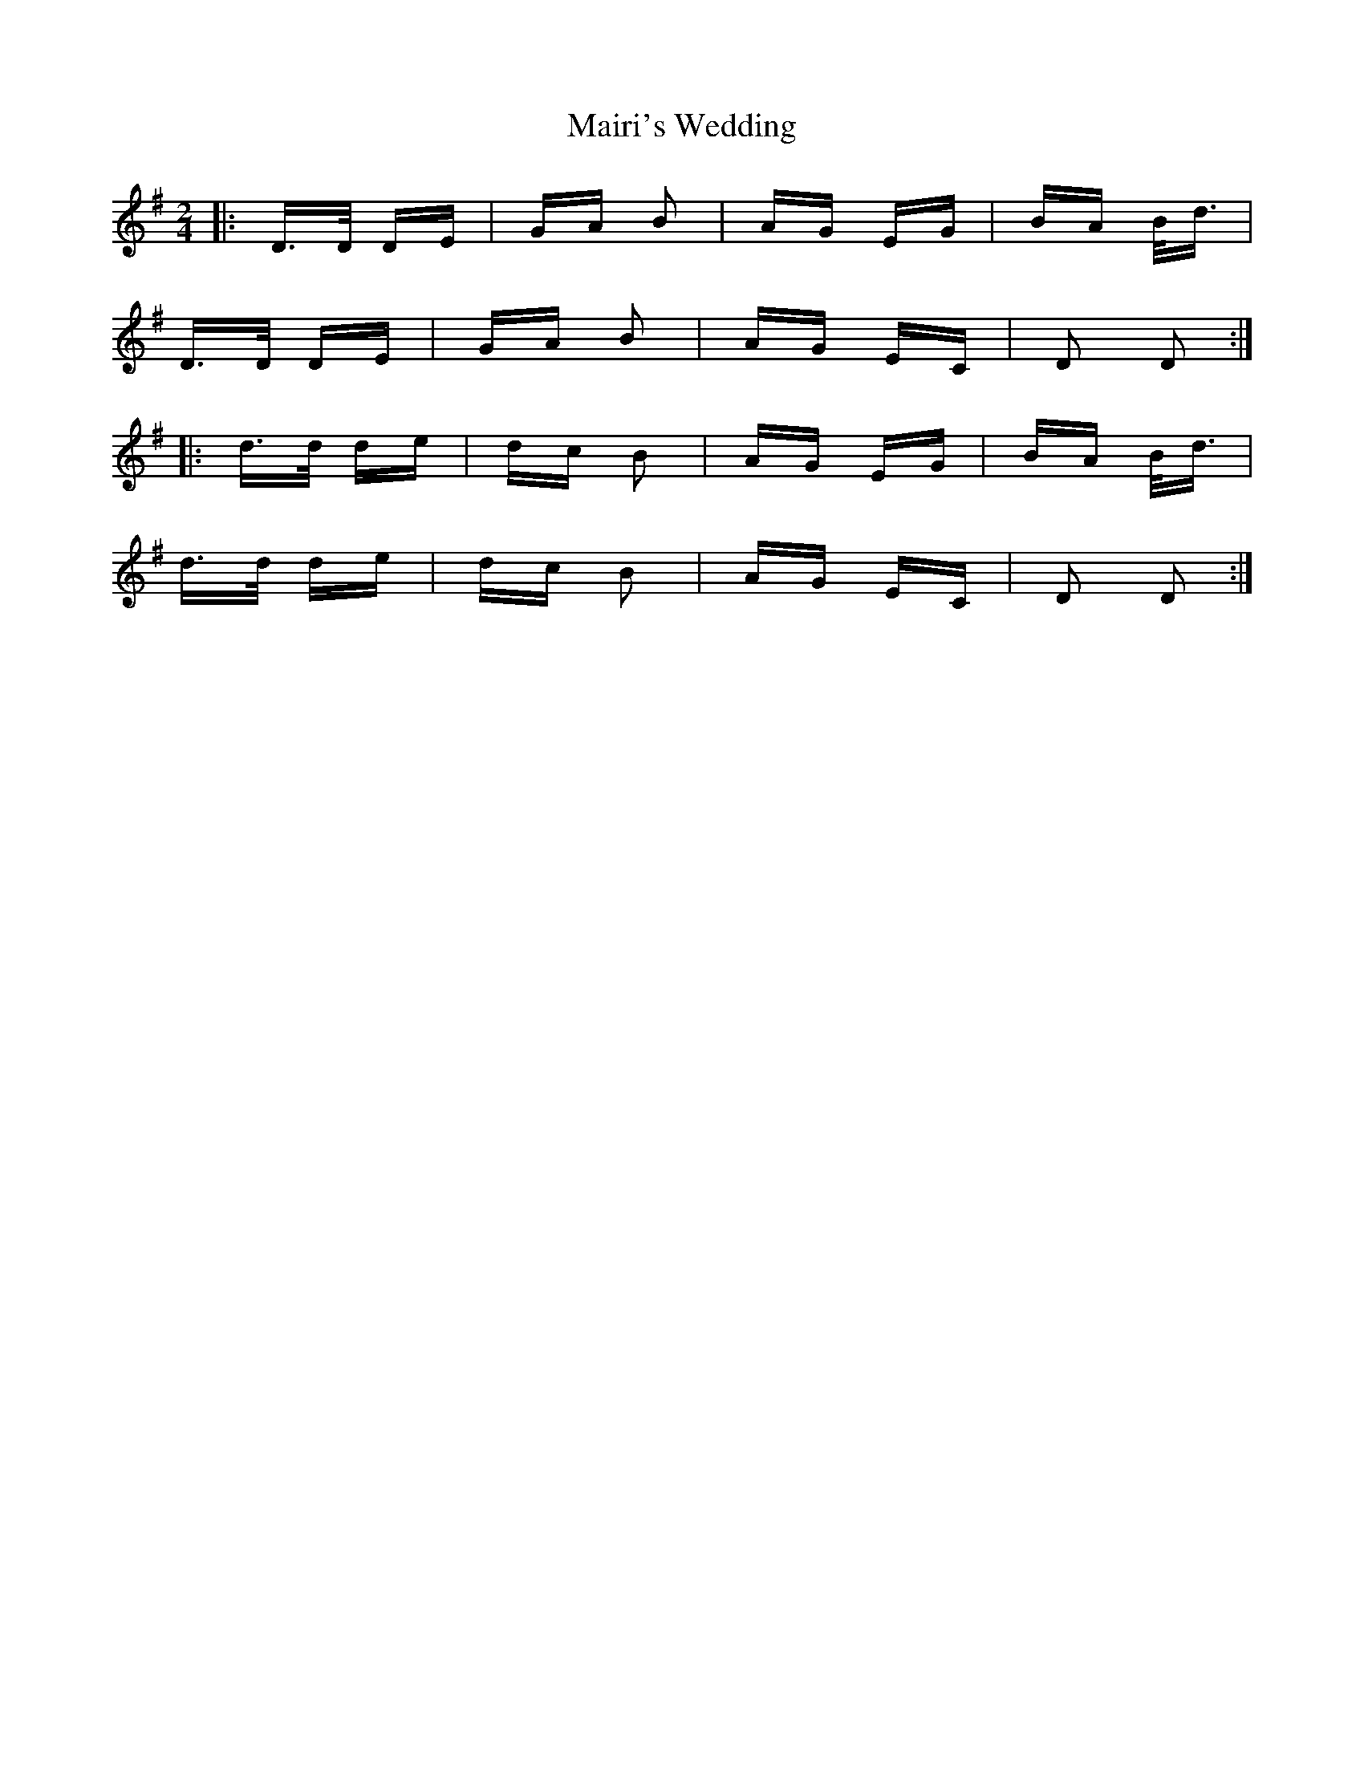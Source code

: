 X: 25125
T: Mairi's Wedding
R: polka
M: 2/4
K: Gmajor
|:D>D DE|GA B2|AG EG|BA B<d|
D>D DE|GA B2|AG EC|D2 D2:|
|:d>d de|dc B2|AG EG|BA B<d|
d>d de|dc B2|AG EC|D2 D2:|

